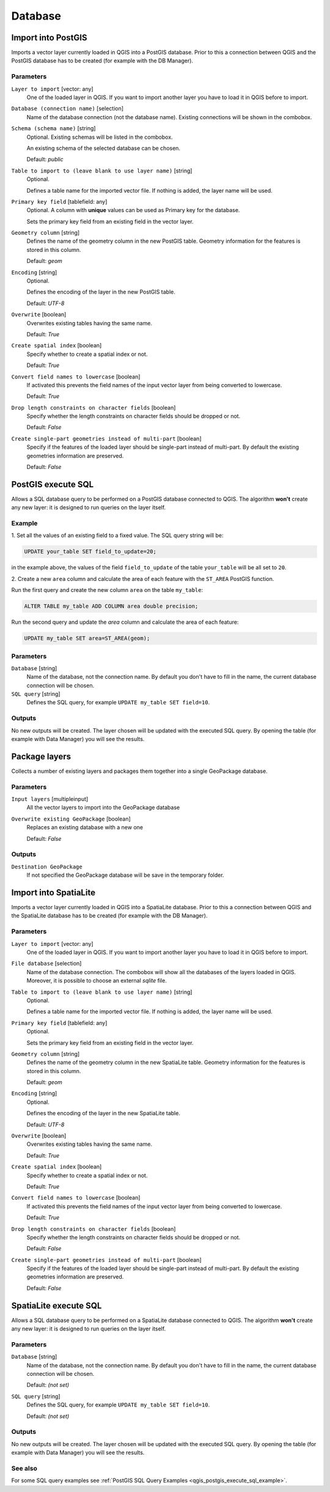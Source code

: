 .. only:: html

   |updatedisclaimer|

Database
========

.. only:: html

   .. contents::
      :local:
      :depth: 1

.. _qgisimportintopostgis:

Import into PostGIS
-------------------

Imports a vector layer currently loaded in QGIS into a PostGIS database.
Prior to this a connection between QGIS and the PostGIS database has to
be created (for example with the DB Manager).

Parameters
..........

``Layer to import`` [vector: any]
  One of the loaded layer in QGIS. If you want to import another layer you have
  to load it in QGIS before to import.

``Database (connection name)`` [selection]
  Name of the database connection (not the database name). Existing connections
  will be shown in the combobox.

``Schema (schema name)`` [string]
  Optional. Existing schemas will be listed in the combobox.

  An existing schema of the selected database can be chosen.

  Default: *public*

``Table to import to (leave blank to use layer name)`` [string]
  Optional.

  Defines a table name for the imported vector file.
  If nothing is added, the layer name will be used.

``Primary key field`` [tablefield: any]
  Optional. A column with **unique** values can be used as Primary key for the
  database.

  Sets the primary key field from an existing field in the vector layer.

``Geometry column`` [string]
  Defines the name of the geometry column in the new PostGIS table.
  Geometry information for the features is stored in this column.

  Default: *geom*

``Encoding`` [string]
  Optional.

  Defines the encoding of the layer in the new PostGIS table.

  Default: *UTF-8*

``Overwrite`` [boolean]
  Overwrites existing tables having the same name.

  Default: *True*

``Create spatial index`` [boolean]
  Specify whether to create a spatial index or not.

  Default: *True*

``Convert field names to lowercase`` [boolean]
  If activated this prevents the field names of the input vector layer from
  being converted to lowercase.

  Default: *True*

``Drop length constraints on character fields`` [boolean]
  Specify whether the length constraints on character fields should be dropped
  or not.

  Default: *False*

``Create single-part geometries instead of multi-part`` [boolean]
  Specify if the features of the loaded layer should be single-part instead of
  multi-part.
  By default the existing geometries information are preserved.

  Default: *False*


.. _qgispostgisexecutesql:

PostGIS execute SQL
-------------------

Allows a SQL database query to be performed on a PostGIS database connected to QGIS.
The algorithm **won't** create any new layer: it is designed to run queries on
the layer itself.

.. _qgis_postgis_execute_sql_example:

Example
.......
1. Set all the values of an existing field to a fixed value. The SQL query string
will be:

.. code-block:: sql

  UPDATE your_table SET field_to_update=20;

in the example above, the values of the field ``field_to_update`` of the table
``your_table`` will be all set to ``20``.

2. Create a new ``area`` column and calculate the area of each feature with the
``ST_AREA`` PostGIS function.

Run the first query and create the new column ``area`` on the table ``my_table``:

.. code-block:: sql

  ALTER TABLE my_table ADD COLUMN area double precision;

Run the second query and update the `area` column and calculate the area of each
feature:

.. code-block:: sql

  UPDATE my_table SET area=ST_AREA(geom);


Parameters
..........

``Database`` [string]
  Name of the database, not the connection name.
  By default you don't have to fill in the name, the current database
  connection will be chosen.

``SQL query`` [string]
  Defines the SQL query, for example ``UPDATE my_table SET field=10``.


Outputs
.......
No new outputs will be created. The layer chosen will be updated with the executed
SQL query. By opening the table (for example with Data Manager) you will see
the results.


.. _qgispackage:

Package layers
--------------
Collects a number of existing layers and packages them together into a single
GeoPackage database.

Parameters
..........

``Input layers`` [multipleinput]
  All the vector layers to import into the GeoPackage database

``Overwrite existing GeoPackage`` [boolean]
  Replaces an existing database with a new one

  Default: *False*

Outputs
.......
``Destination GeoPackage``
  If not specified the GeoPackage database will be save in the temporary folder.


.. _qgisimportintospatialite:

Import into SpatiaLite
----------------------

Imports a vector layer currently loaded in QGIS into a SpatiaLite database.
Prior to this a connection between QGIS and the SpatiaLite database has to
be created (for example with the DB Manager).


Parameters
..........

``Layer to import`` [vector: any]
  One of the loaded layer in QGIS. If you want to import another layer you have
  to load it in QGIS before to import.

``File database`` [selection]
  Name of the database connection. The combobox will show all the databases of
  the layers loaded in QGIS. Moreover, it is possible to choose an external
  `sqlite` file.

``Table to import to (leave blank to use layer name)`` [string]
  Optional.

  Defines a table name for the imported vector file.
  If nothing is added, the layer name will be used.

``Primary key field`` [tablefield: any]
  Optional.

  Sets the primary key field from an existing field in the vector layer.

``Geometry column`` [string]
  Defines the name of the geometry column in the new SpatiaLite table.
  Geometry information for the features is stored in this column.

  Default: *geom*

``Encoding`` [string]
  Optional.

  Defines the encoding of the layer in the new SpatiaLite table.

  Default: *UTF-8*

``Overwrite`` [boolean]
  Overwrites existing tables having the same name.

  Default: *True*

``Create spatial index`` [boolean]
  Specify whether to create a spatial index or not.

  Default: *True*

``Convert field names to lowercase`` [boolean]
  If activated this prevents the field names of the input vector layer from
  being converted to lowercase.

  Default: *True*

``Drop length constraints on character fields`` [boolean]
  Specify whether the length constraints on character fields should be dropped
  or not.

  Default: *False*

``Create single-part geometries instead of multi-part`` [boolean]
  Specify if the features of the loaded layer should be single-part instead of
  multi-part.
  By default the existing geometries information are preserved.

  Default: *False*


.. _qgisspatialiteexecutesql:

SpatiaLite execute SQL
----------------------

Allows a SQL database query to be performed on a SpatiaLite database connected to QGIS.
The algorithm **won't** create any new layer: it is designed to run queries on
the layer itself.

Parameters
..........

``Database`` [string]
  Name of the database, not the connection name.
  By default you don't have to fill in the name, the current database
  connection will be chosen.

  Default: *(not set)*

``SQL query`` [string]
  Defines the SQL query, for example ``UPDATE my_table SET field=10``.

  Default: *(not set)*

Outputs
.......
No new outputs will be created. The layer chosen will be updated with the executed
SQL query. By opening the table (for example with Data Manager) you will see
the results.

See also
........
For some SQL query examples see :ref:`PostGIS SQL Query Examples <qgis_postgis_execute_sql_example>`.

.. Substitutions definitions - AVOID EDITING PAST THIS LINE
   This will be automatically updated by the find_set_subst.py script.
   If you need to create a new substitution manually,
   please add it also to the substitutions.txt file in the
   source folder.

.. |updatedisclaimer| replace:: :disclaimer:`Docs for 'QGIS testing'. Visit http://docs.qgis.org/2.18 for QGIS 2.18 docs and translations.`
